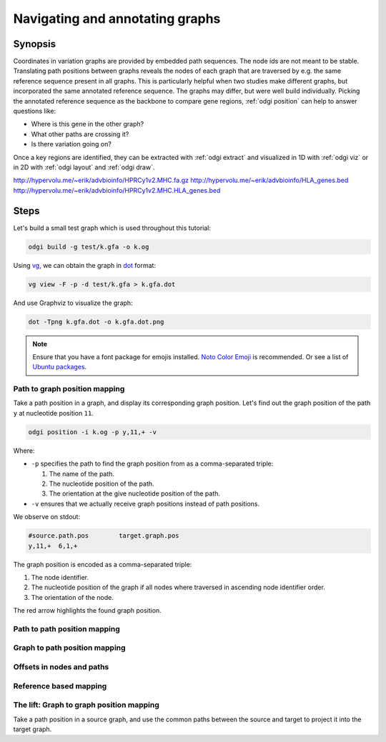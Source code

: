 ################################
Navigating and annotating graphs
################################

========
Synopsis
========

Coordinates in variation graphs are provided by embedded path sequences. The node ids are not meant to be stable.
Translating path positions between graphs reveals the nodes of each graph that are traversed by e.g. the same
reference sequence present in all graphs. This is particularly helpful when two studies make different graphs, but
incorporated the same annotated reference sequence. The graphs may differ, but were well build individually. Picking the
annotated reference sequence as the backbone to compare gene regions, :ref:`odgi position` can help to answer questions
like:

- Where is this gene in the other graph?
- What other paths are crossing it?
- Is there variation going on?

Once a key regions are identified, they can be extracted with :ref:`odgi extract` and visualized in 1D with :ref:`odgi viz` or in
2D with :ref:`odgi layout` and :ref:`odgi draw`.

http://hypervolu.me/~erik/advbioinfo/HPRCy1v2.MHC.fa.gz
http://hypervolu.me/~erik/advbioinfo/HLA_genes.bed
http://hypervolu.me/~erik/advbioinfo/HPRCy1v2.MHC.HLA_genes.bed

=====
Steps
=====

Let's build a small test graph which is used throughout this tutorial:

.. code-block:: bash

    odgi build -g test/k.gfa -o k.og

Using `vg <https://github.com/vgteam/vg>`_, we can obtain the graph in `dot <https://graphviz.org/doc/info/lang.html>`_
format:

.. code-block:: bash

    vg view -F -p -d test/k.gfa > k.gfa.dot

And use Graphviz to visualize the graph:

.. code-block:: bash

    dot -Tpng k.gfa.dot -o k.gfa.dot.png

.. note::
    Ensure that you have a font package for emojis installed. `Noto Color Emoji <https://www.google.com/get/noto/help/emoji/>`_
    is recommended. Or see a list of `Ubuntu packages <https://packages.ubuntu.com/search?keywords=fonts-noto-color-emoji>`_.

.. image:: /img/k.gfa.dot.png

----------------------------------
Path to graph position mapping
----------------------------------

Take a path position in a graph, and display its corresponding graph position.
Let's find out the graph position of the path ``y`` at nucleotide position ``11``.

.. code-block:: bash

	odgi position -i k.og -p y,11,+ -v

Where:

- ``-p`` specifies the path to find the graph position from as a comma-separated triple:

  1. The name of the path.
  2. The nucleotide position of the path.
  3. The orientation at the give nucleotide position of the path.

- ``-v`` ensures that we actually receive graph positions instead of path positions.

We observe on stdout:

.. code-block:: bash

	#source.path.pos	target.graph.pos
	y,11,+	6,1,+

The graph position is encoded as a comma-separated triple: \

1. The node identifier.
2. The nucleotide position of the graph if all nodes where traversed in ascending node identifier order.
3. The orientation of the node.

.. image:: /img/k.gfa.dot_path2graph.png

The red arrow highlights the found graph position.

----------------------------------
Path to path position mapping
----------------------------------

----------------------------------
Graph to path position mapping
----------------------------------

----------------------------------
Offsets in nodes and paths
----------------------------------

----------------------------------
Reference based mapping
----------------------------------

----------------------------------
The lift: Graph to graph position mapping
----------------------------------

Take a path position in a source graph, and use the common paths between the source and target to project it into the target graph.

.. Translate path positions between graphs (odgi position application): we use that to go from a smoothed graph to a
.. consensus graph and vice versa, but we need a more general example of 2 graphs (from different runs, for example).

.. NOTE:
.. - two graphs with different genomes in them except for the reference
.. - two studies make graphs
.. - they are different, but good individually
.. - now let's compare them... I have a variant in some gene I'm interested in in one
.. - where is that in the other graph? what paths are there?
.. - let's pull out the region in both graphs and visualize them


.. 1) Download 2 GFAs from here (?????? and ??????)
.. 2) odgi build + odgi build
.. A) GENERAL EXAMPLE: we need 2 graphs to show a general case (from different runs, for example)
.. 3) ...

.. B) SPECIFIC PGGB EXAMPLE: from consensus graph to smoothed graph
.. odgi is used in productin in pggb (link). Very little explanation, and then explain
.. 4) consensus->smoothed
.. 5 NOT SURE) smoothed->consensus